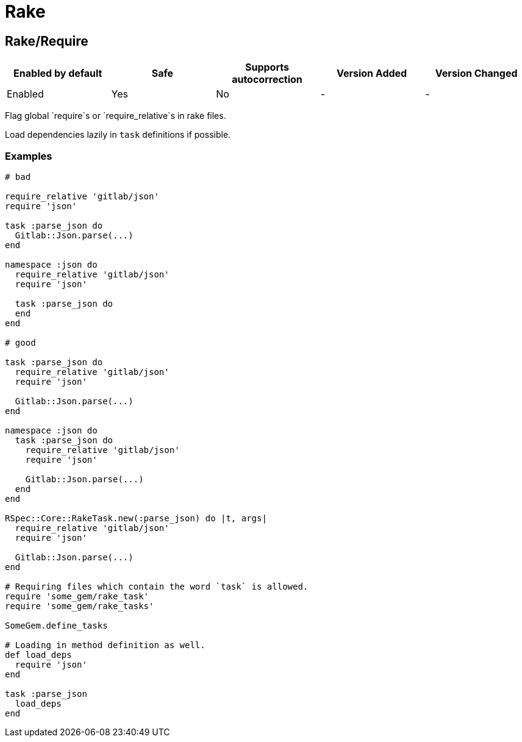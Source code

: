 ////
  Do NOT edit this file by hand directly, as it is automatically generated.

  Please make any necessary changes to the cop documentation within the source files themselves.
////

= Rake

[#rakerequire]
== Rake/Require

|===
| Enabled by default | Safe | Supports autocorrection | Version Added | Version Changed

| Enabled
| Yes
| No
| -
| -
|===

Flag global `require`s or `require_relative`s in rake files.

Load dependencies lazily in `task` definitions if possible.

[#examples-rakerequire]
=== Examples

[source,ruby]
----
# bad

require_relative 'gitlab/json'
require 'json'

task :parse_json do
  Gitlab::Json.parse(...)
end

namespace :json do
  require_relative 'gitlab/json'
  require 'json'

  task :parse_json do
  end
end

# good

task :parse_json do
  require_relative 'gitlab/json'
  require 'json'

  Gitlab::Json.parse(...)
end

namespace :json do
  task :parse_json do
    require_relative 'gitlab/json'
    require 'json'

    Gitlab::Json.parse(...)
  end
end

RSpec::Core::RakeTask.new(:parse_json) do |t, args|
  require_relative 'gitlab/json'
  require 'json'

  Gitlab::Json.parse(...)
end

# Requiring files which contain the word `task` is allowed.
require 'some_gem/rake_task'
require 'some_gem/rake_tasks'

SomeGem.define_tasks

# Loading in method definition as well.
def load_deps
  require 'json'
end

task :parse_json
  load_deps
end
----

